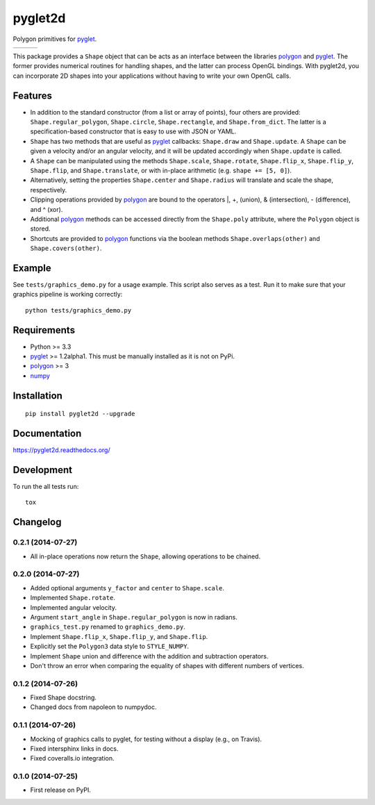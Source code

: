 ========
pyglet2d
========

Polygon primitives for `pyglet`_.

+--------------------+-------------------+---------------+
| | |travis-badge|   | | |version-badge| | | |git-badge| |
| | |coverage-badge| | | |license-badge| | | |hg-badge|  |
+--------------------+-------------------+---------------+

.. |travis-badge| image:: http://img.shields.io/travis/hsharrison/pyglet2d.png?style=flat
    :alt: Travis-CI Build Status
    :target: https://travis-ci.org/hsharrison/pyglet2d

.. |coverage-badge| image:: http://img.shields.io/coveralls/hsharrison/pyglet2d.png?style=flat
    :alt: Coverage Status
    :target: https://coveralls.io/r/hsharrison/pyglet2d

.. |version-badge| image:: http://img.shields.io/pypi/v/pyglet2d.png?style=flat
    :alt: PyPi Package
    :target: https://pypi.python.org/pypi/pyglet2d

.. |license-badge| image:: http://img.shields.io/badge/license-BSD-blue.png?style=flat
    :alt: License
    :target: https://pypi.python.org/pypi/pyglet2d

.. |git-badge| image:: http://img.shields.io/badge/repo-git-lightgrey.png?style=flat
    :alt: Git Repository
    :target: https://github.com/hsharrison/pyglet2d

.. |hg-badge| image:: http://img.shields.io/badge/repo-hg-lightgrey.png?style=flat
    :alt: Mercurial Repository
    :target: https://bitbucket.org/hharrison/pyglet2d


This package provides a ``Shape`` object that can be acts as an interface between the libraries `polygon`_ and `pyglet`_.
The former provides numerical routines for handling shapes, and the latter can process OpenGL bindings.
With pyglet2d, you can incorporate 2D shapes into your applications without having to write your own OpenGL calls.

Features
========

- In addition to the standard constructor (from a list or array of points), four others are provided:
  ``Shape.regular_polygon``, ``Shape.circle``, ``Shape.rectangle``, and ``Shape.from_dict``.
  The latter is a specification-based constructor that is easy to use with JSON or YAML.
- ``Shape`` has two methods that are useful as `pyglet`_ callbacks: ``Shape.draw`` and ``Shape.update``.
  A ``Shape`` can be given a velocity and/or an angular velocity, and it will be updated accordingly when ``Shape.update`` is called.
- A ``Shape`` can be manipulated using the methods ``Shape.scale``, ``Shape.rotate``, ``Shape.flip_x``, ``Shape.flip_y``, ``Shape.flip``, and ``Shape.translate``, or with in-place arithmetic (e.g. ``shape += [5, 0]``).
- Alternatively, setting the properties ``Shape.center`` and ``Shape.radius`` will translate and scale the shape, respectively.
- Clipping operations provided by `polygon`_ are bound to the operators \|, +, (union), & (intersection), - (difference), and ^ (xor).
- Additional `polygon`_ methods can be accessed directly from the ``Shape.poly`` attribute, where the ``Polygon`` object is stored.
- Shortcuts are provided to `polygon`_ functions via the boolean methods ``Shape.overlaps(other)`` and ``Shape.covers(other)``.

Example
=======

See ``tests/graphics_demo.py`` for a usage example.
This script also serves as a test.
Run it to make sure that your graphics pipeline is working correctly::

    python tests/graphics_demo.py

Requirements
============

- Python >= 3.3
- `pyglet`_ >= 1.2alpha1. This must be manually installed as it is not on PyPi.
- `polygon`_ >= 3
- `numpy`_

Installation
============

::

    pip install pyglet2d --upgrade

Documentation
=============

https://pyglet2d.readthedocs.org/

Development
===========

To run the all tests run::

    tox

.. _pyglet: http://www.pyglet.org/index.html
.. _polygon: http://www.j-raedler.de/projects/polygon/
.. _numpy: http://www.numpy.org/


Changelog
=========

0.2.1 (2014-07-27)
------------------

* All in-place operations now return the ``Shape``, allowing operations to be chained.

0.2.0 (2014-07-27)
------------------

* Added optional arguments ``y_factor`` and ``center`` to ``Shape.scale``.
* Implemented ``Shape.rotate``.
* Implemented angular velocity.
* Argument ``start_angle`` in ``Shape.regular_polygon`` is now in radians.
* ``graphics_test.py`` renamed to ``graphics_demo.py``.
* Implement ``Shape.flip_x``, ``Shape.flip_y``, and ``Shape.flip``.
* Explicitly set the ``Polygon3`` data style to ``STYLE_NUMPY``.
* Implement ``Shape`` union and difference with the addition and subtraction operators.
* Don't throw an error when comparing the equality of shapes with different numbers of vertices.

0.1.2 (2014-07-26)
------------------

* Fixed Shape docstring.
* Changed docs from napoleon to numpydoc.

0.1.1 (2014-07-26)
------------------

* Mocking of graphics calls to pyglet, for testing without a display (e.g., on Travis).
* Fixed intersphinx links in docs.
* Fixed coveralls.io integration.

0.1.0 (2014-07-25)
------------------

* First release on PyPI.


